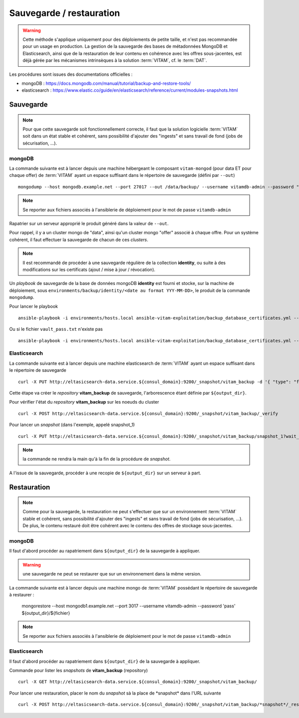 Sauvegarde / restauration
##########################

.. warning:: Cette méthode s'applique uniquement pour des déploiements de petite taille, et n'est pas recommandée pour un usage en production. La gestion de la sauvegarde des bases de métadonnées MongoDB et Elasticsearch, ainsi que de la restauration de leur contenu en cohérence avec les offres sous-jacentes, est déjà gérée par les mécanismes intrinsèques à la solution :term:`VITAM`, cf. le :term:`DAT`.

Les procédures sont issues des documentations officielles :

* mongoDB : https://docs.mongodb.com/manual/tutorial/backup-and-restore-tools/
* elasticsearch : https://www.elastic.co/guide/en/elasticsearch/reference/current/modules-snapshots.html

Sauvegarde
==========

.. note:: Pour que cette sauvegarde soit fonctionnellement correcte, il faut que la solution logicielle :term:`VITAM` soit dans un état stable et cohérent, sans possibilité d'ajouter des "ingests" et sans travail de fond (jobs de sécurisation, ...).

mongoDB
--------

La commande suivante est à lancer depuis une machine hébergeant le composant ``vitam-mongod`` (pour data ET pour chaque offer) de :term:`VITAM` ayant un espace suffisant dans le répertoire de sauvegarde (défini par ``--out``) ::

    mongodump --host mongodb.example.net --port 27017 --out /data/backup/ --username vitamdb-admin --password "pass"

.. note:: Se reporter aux fichiers associés à l'ansiblerie de déploiement pour le mot de passe ``vitamdb-admin`` 

Rapatrier sur un serveur approprié le produit généré dans la valeur de ``--out``.

Pour rappel, il y a un cluster mongo de "data", ainsi qu'un cluster mongo "offer" associé à chaque offre. Pour un système cohérent, il faut effectuer la sauvegarde de chacun de ces *clusters*.

.. note:: Il est recommandé de procéder à une sauvegarde régulière de la collection **identity**, ou suite à des modifications sur les certificats (ajout / mise à jour / révocation).

Un *playbook* de sauvegarde de la base de données mongoDB **identity** est fourni et stocke, sur la machine de déploiement, sous ``environments/backup/identity/<date au format YYY-MM-DD>``, le produit de la commande ``mongodump``.

Pour lancer le playbook ::

    ansible-playbook -i environments/hosts.local ansible-vitam-exploitation/backup_database_certificates.yml --vault-password-file vault_pass.txt

Ou si le fichier ``vault_pass.txt`` n'existe pas ::

    ansible-playbook -i environments/hosts.local ansible-vitam-exploitation/backup_database_certificates.yml --ask-vault-pass


Elasticsearch
-------------

La commande suivante est à lancer depuis une machine elasticsearch de :term:`VITAM` ayant un espace suffisant dans le répertoire de sauvegarde  ::

    curl -X PUT http://eltasicsearch-data.service.${consul_domain}:9200/_snapshot/vitam_backup -d '{ "type": "fs", "settings": { "location": "${output_dir}" } }'
    
Cette étape va créer le *repository* **vitam_backup** de sauvegarde, l'arborescence étant définie par ``${output_dir}``.


Pour vérifier l'état du *repository* **vitam_backup** sur les noeuds du cluster ::

    curl -X POST http://eltasicsearch-data.service.${consul_domain}:9200/_snapshot/vitam_backup/_verify

Pour lancer un *snapshot* (dans l'exemple, appelé snapshot_1) ::

    curl -X PUT http://eltasicsearch-data.service.${consul_domain}:9200/_snapshot/vitam_backup/snapshot_1?wait_for_completion=true

.. note:: la commande ne rendra la main qu'à la fin de la procédure de *snapshot*.

A l'issue de la sauvegarde, procéder à une recopie de ``${output_dir}`` sur un serveur à part.

Restauration
=============

.. note:: Comme pour la sauvegarde, la restauration ne peut s'effectuer que sur un environnement :term:`VITAM` stable et cohérent, sans possibilité d'ajouter des "ingests" et sans travail de fond (jobs de sécurisation, ...). De plus, le contenu restauré doit être cohérent avec le contenu des offres de stockage sous-jacentes.

mongoDB
----------

Il faut d'abord procéder au rapatriement dans ``${output_dir}`` de la sauvegarde à appliquer.

.. warning:: une sauvegarde ne peut se restaurer que sur un environnement dans la même version.

La commande suivante est à lancer depuis une machine mongo de :term:`VITAM` possédant le répertoire de sauvegarde à restaurer :

    mongorestore --host mongodb1.example.net --port 3017 --username vitamdb-admin --password 'pass' ${output_dir}/${fichier}

.. note:: Se reporter aux fichiers associés à l'ansiblerie de déploiement pour le mot de passe ``vitamdb-admin`` 


Elasticsearch
-------------
Il faut d'abord procéder au rapatriement dans ``${output_dir}`` de la sauvegarde à appliquer.

Commande pour lister les *snapshots* de **vitam_backup** (repository) ::

    curl -X GET http://eltasicsearch-data.service.${consul_domain}:9200/_snapshot/vitam_backup/

Pour lancer une restauration, placer le nom du *snapshot*  sà la place de \*snapshot\* dans l'URL suivante ::

    curl -X POST http://eltasicsearch-data.service.${consul_domain}:9200/_snapshot/vitam_backup/*snapshot*/_restore

